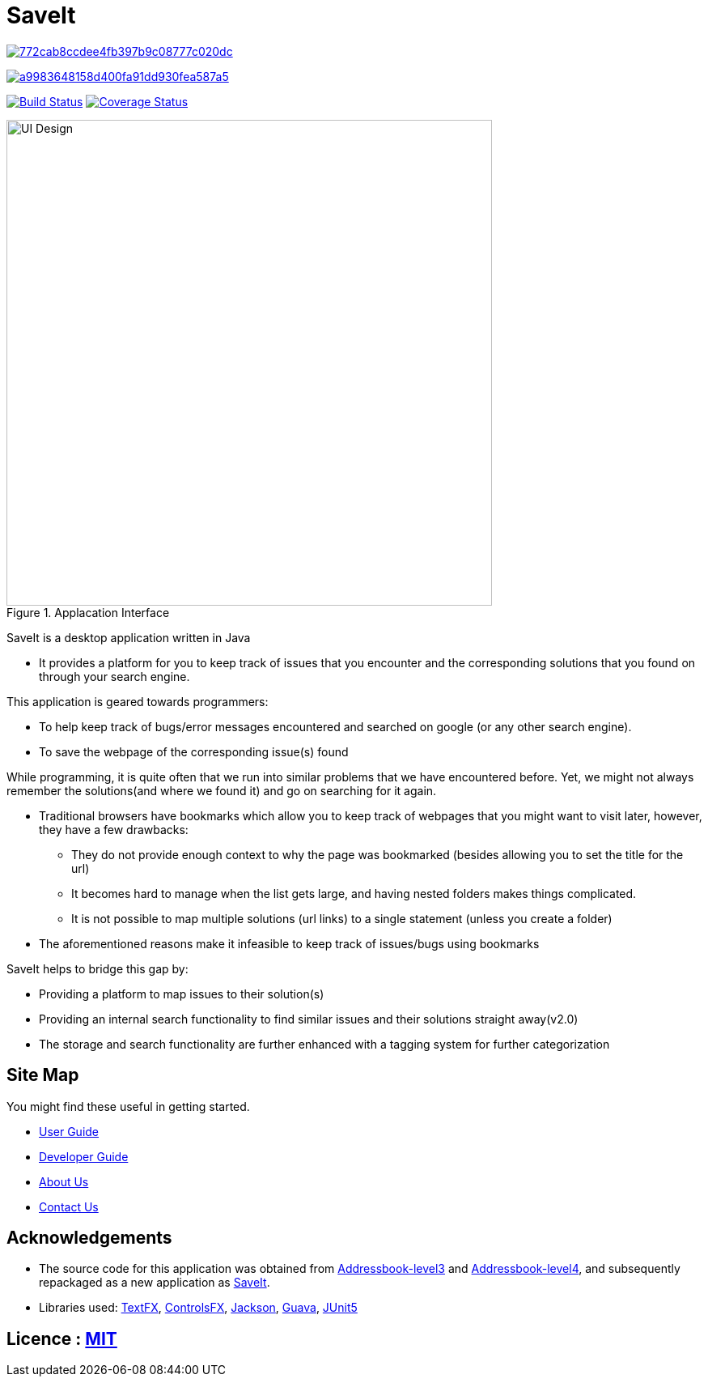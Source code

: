 = SaveIt

image:https://api.codacy.com/project/badge/Grade/772cab8ccdee4fb397b9c08777c020dc[link="https://app.codacy.com/app/CS2103-AY1819S1-T12-4/main?utm_source=github.com&utm_medium=referral&utm_content=jasonvank/main&utm_campaign=Badge_Grade_Dashboard"]

image:https://api.codacy.com/project/badge/Grade/a9983648158d400fa91dd930fea587a5[link="https://app.codacy.com/app/jasonvank/main?utm_source=github.com&utm_medium=referral&utm_content=jasonvank/main&utm_campaign=Badge_Grade_Dashboard"]
ifdef::env-github,env-browser[:relfileprefix: docs/]

https://travis-ci.org/CS2103-AY1819S1-T12-4/main[image:https://travis-ci.org/CS2103-AY1819S1-T12-4/main.svg?branch=master[Build Status]]
https://coveralls.io/github/CS2103-AY1819S1-T12-4/main?branch=master[image:https://coveralls.io/repos/github/CS2103-AY1819S1-T12-4/main/badge.svg?branch=master[Coverage Status]]

ifdef::env-github[]
image::docs/images/Ui.png[width="600"]
endif::[]

ifndef::env-github[]
.Applacation Interface
image::docs/images/UI_Design.png[width="600"]
endif::[]

SaveIt is a desktop application written in Java

* It provides a platform for you to keep track of issues that you encounter and the corresponding solutions that you found on through your search engine.

This application is geared towards programmers:

* To help keep track of bugs/error messages encountered and searched on google (or any other search engine).
* To save the webpage of the corresponding issue(s) found

While programming, it is quite often that we run into similar problems that we have encountered before. Yet, we might not always remember the solutions(and where we found it) and go on searching for it again.

* Traditional browsers have bookmarks which allow you to keep track of webpages that you might want to visit later, however, they have a few drawbacks:
** They do not provide enough context to why the page was bookmarked (besides allowing you to set the title for the url)
** It becomes hard to manage when the list gets large, and having nested folders makes things complicated.
** It is not possible to map multiple solutions (url links) to a single statement (unless you create a folder)
* The aforementioned reasons make it infeasible to keep track of issues/bugs using bookmarks

SaveIt helps to bridge this gap by:

* Providing a platform to map issues to their solution(s)
* Providing an internal search functionality to find similar issues and their solutions straight away(v2.0)
* The storage and search functionality are further enhanced with a tagging system for further categorization

== Site Map
You might find these useful in getting started.

* <<UserGuide#, User Guide>>
* <<DeveloperGuide#, Developer Guide>>
* <<AboutUs#, About Us>>
* <<ContactUs#, Contact Us>>

== Acknowledgements

* The source code for this application was obtained from link:https://github.com/nus-cs2103-AY1819S1/addressbook-level3[Addressbook-level3] and link:https://github.com/nus-cs2103-AY1819S1/addressbook-level4[Addressbook-level4], and subsequently repackaged as a new application as https://github.com/CS2103-AY1819S1-T12-4/main[SaveIt].
* Libraries used: https://github.com/TestFX/TestFX[TextFX], https://bitbucket.org/controlsfx/controlsfx/[ControlsFX], https://github.com/FasterXML/jackson[Jackson], https://github.com/google/guava[Guava], https://github.com/junit-team/junit5[JUnit5]

== Licence : link:LICENSE[MIT]

